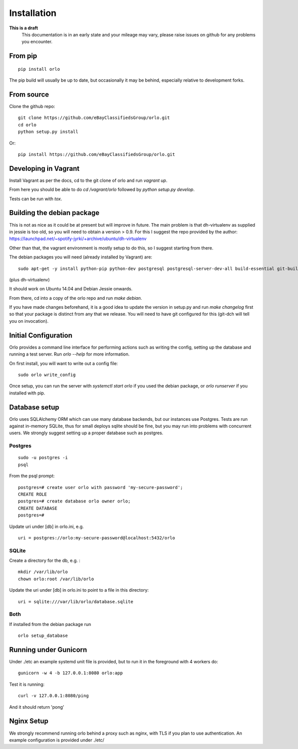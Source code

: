 Installation
============

**This is a draft**
    This documentation is in an early state and your mileage may vary, please raise issues on github for any problems you encounter.

From pip
--------
::

    pip install orlo


The pip build will usually be up to date, but occasionally it may be behind, especially relative to development forks.


From source
-----------

Clone the github repo:

::

    git clone https://github.com/eBayClassifiedsGroup/orlo.git
    cd orlo
    python setup.py install


Or:

::

    pip install https://github.com/eBayClassifiedsGroup/orlo.git



Developing in Vagrant
---------------------

Install Vagrant as per the docs, cd to the git clone of orlo and run `vagrant up`.

From here you should be able to do `cd /vagrant/orlo` followed by `python setup.py develop`.

Tests can be run with `tox`.


Building the debian package
---------------------------

This is not as nice as it could be at present but will improve in future. The main problem is that dh-virtualenv as supplied in jessie is too old, so you will need to obtain a version > 0.9. For this I suggest the repo provided by the author: https://launchpad.net/~spotify-jyrki/+archive/ubuntu/dh-virtualenv

Other than that, the vagrant environment is mostly setup to do this, so I suggest starting from there.

The debian packages you will need (already installed by Vagrant) are:

::

    sudo apt-get -y install python-pip python-dev postgresql postgresql-server-dev-all build-essential git-buildpackages debhelper python-dev

(plus dh-virtualenv)

It should work on Ubuntu 14.04 and Debian Jessie onwards.

From there, cd into a copy of the orlo repo and run `make debian`.

If you have made changes beforehand, it is a good idea to update the version in setup.py and run `make changelog` first so that your package is distinct from any that we release. You will need to have git configured for this (git-dch will tell you on invocation).


Initial Configuration
---------------------

Orlo provides a command line interface for performing actions such as writing the config, setting up the database and running a test server. Run `orlo --help` for more information.

On first install, you will want to write out a config file:

::

    sudo orlo write_config

Once setup, you can run the server with `systemctl start orlo` if you used the debian package, or `orlo runserver` if you installed with pip.


Database setup
--------------

Orlo uses SQLAlchemy ORM which can use many database backends, but our instances use Postgres. Tests are run against in-memory SQLite, thus for small deploys sqlite should be fine, but you may run into problems with concurrent users. We strongly suggest setting up a proper database such as postgres.

Postgres
````````

::

    sudo -u postgres -i
    psql

From the psql prompt:

::

    postgres=# create user orlo with password 'my-secure-password';
    CREATE ROLE
    postgres=# create database orlo owner orlo;
    CREATE DATABASE
    postgres=#

Update uri under [db] in orlo.ini, e.g.

::

    uri = postgres://orlo:my-secure-password@localhost:5432/orlo


SQLite
``````
Create a directory for the db, e.g. :

::

    mkdir /var/lib/orlo
    chown orlo:root /var/lib/orlo

Update the uri under [db] in orlo.ini to point to a file in this directory:

::

    uri = sqlite:///var/lib/orlo/database.sqlite

Both
````

If installed from the debian package run

::

    orlo setup_database


Running under Gunicorn
----------------------
Under ./etc an example systemd unit file is provided, but to run it in the foreground with 4 workers do:

::

    gunicorn -w 4 -b 127.0.0.1:8080 orlo:app

Test it is running:

::

    curl -v 127.0.0.1:8080/ping

And it should return 'pong'


Nginx Setup
-----------
We strongly recommend running orlo behind a proxy such as nginx, with TLS if you plan to use authentication. An example configuration is provided under ./etc/

